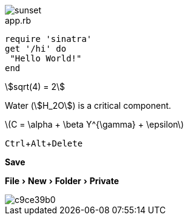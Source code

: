:experimental:

image::sunset.jpg[]

[source,ruby]
.app.rb
----
require 'sinatra'
get '/hi' do
 "Hello World!"
end
----

[stem]
++++
sqrt(4) = 2
++++


Water (stem:[H_2O]) is a critical component.


latexmath:[C = \alpha + \beta Y^{\gamma} + \epsilon]

kbd:[Ctrl+Alt+Delete]


btn:[Save]

menu:File[New > Folder > Private]

image::http://yuml.me/c9ce39b0.png[]


